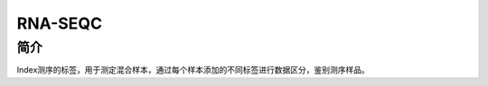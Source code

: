 .. _Rna-seqc:

RNA-SEQC
===========================

简介
----
Index测序的标签，用于测定混合样本，通过每个样本添加的不同标签进行数据区分，鉴别测序样品。